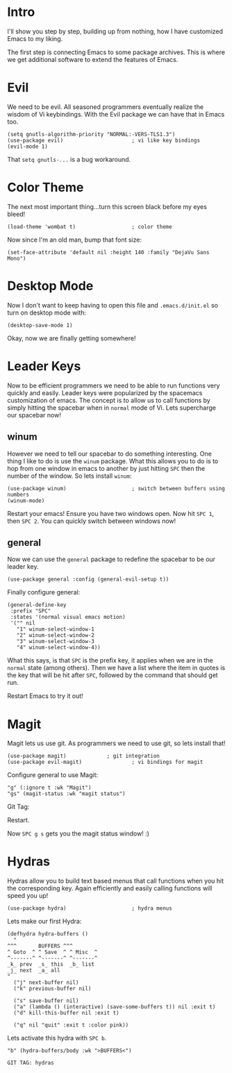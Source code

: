 * Intro
I'll show you step by step, building up from nothing, how I have
customized Emacs to my liking.

The first step is connecting Emacs to some package archives.  This is
where we get additional software to extend the features of Emacs.

* Evil

We need to be evil.  All seasoned programmers eventually realize the
wisdom of Vi keybindings.  With the Evil package we can have that in
Emacs too.

#+BEGIN_SRC elisp
(setq gnutls-algorithm-priority "NORMAL:-VERS-TLS1.3")
(use-package evil)                      ; vi like key bindings
(evil-mode 1)
#+END_SRC

That ~setq gnutls-...~ is a bug workaround.

* Color Theme

The next most important thing...turn this screen black before my eyes
bleed!

#+BEGIN_SRC elisp
(load-theme 'wombat t)                  ; color theme
#+END_SRC

Now since I'm an old man, bump that font size:

#+BEGIN_SRC elisp
(set-face-attribute 'default nil :height 140 :family "DejaVu Sans Mono") 
#+END_SRC

* Desktop Mode

Now I don't want to keep having to open this file and
~.emacs.d/init.el~ so turn on desktop mode with:

#+BEGIN_SRC elsip
(desktop-save-mode 1)
#+END_SRC

Okay, now we are finally getting somewhere!

* Leader Keys

Now to be efficient programmers we need to be able to run functions
very quickly and easily.  Leader keys were popularized by the
spacemacs customization of emacs.  The concept is to allow us to call
functions by simply hitting the spacebar when in ~normal~ mode of Vi.
Lets supercharge our spacebar now!

** winum

However we need to tell our spacebar to do something interesting.  One
thing I like to do is use the ~winum~ package.  What this allows you
to do is to hop from one window in emacs to another by just hitting
~SPC~ then the number of the window.  So lets install ~winum~:

#+BEGIN_SRC elisp
(use-package winum)                     ; switch between buffers using numbers
(winum-mode)
#+END_SRC

Restart your emacs!  Ensure you have two windows open.  Now hit ~SPC 1~, then ~SPC 2~.  You can quickly switch between windows now!

** general

Now we can use the ~general~ package to redefine the spacebar to be
our leader key.

#+BEGIN_SRC elisp
(use-package general :config (general-evil-setup t)) 
#+END_SRC

Finally configure general:

#+BEGIN_SRC elisp
  (general-define-key 
   :prefix "SPC"
   :states '(normal visual emacs motion)
   '("" nil
     "1" winum-select-window-1
     "2" winum-select-window-2
     "3" winum-select-window-3
     "4" winum-select-window-4))
#+END_SRC

What this says, is that ~SPC~ is the prefix key, it applies when we
are in the ~normal~ state (among others).  Then we have a list where
the item in quotes is the key that will be hit after ~SPC~, followed
by the command that should get run.

Restart Emacs to try it out!

* Magit

Magit lets us use git.  As programmers we need to use git, so lets
install that!

#+BEGIN_SRC elisp
(use-package magit) 			; git integration
(use-package evil-magit)                ; vi bindings for magit
#+END_SRC

Configure general to use Magit:

#+BEGIN_SRC elisp
"g" (:ignore t :wk "Magit")
"gs" (magit-status :wk "magit status")
#+END_SRC

Git Tag: 

Restart.

Now ~SPC g s~ gets you the magit status window! :)

* Hydras

Hydras allow you to build text based menus that call functions when
you hit the corresponding key.  Again efficiently and easily calling
functions will speed you up! 

#+BEGIN_SRC elisp
(use-package hydra)                     ; hydra menus
#+END_SRC

Lets make our first Hydra:

#+BEGIN_SRC elisp
(defhydra hydra-buffers ()
  "
^^^       BUFFERS ^^^
^ Goto  ^ ^ Save  ^ ^ Misc  ^  
^-------^ ^-------^ ^-------^
_k_ prev  _s_ this  _b_ list
_j_ next  _a_ all    
"
  ("j" next-buffer nil)
  ("k" previous-buffer nil)

  ("s" save-buffer nil)
  ("a" (lambda () (interactive) (save-some-buffers t)) nil :exit t)
  ("d" kill-this-buffer nil :exit t)

  ("q" nil "quit" :exit t :color pink))
#+END_SRC

Lets activate this hydra with ~SPC b~.

#+BEGIN_SRC elisp
"b" (hydra-buffers/body :wk ">BUFFERS<")
#+END_SRC

: GIT TAG: hydras

